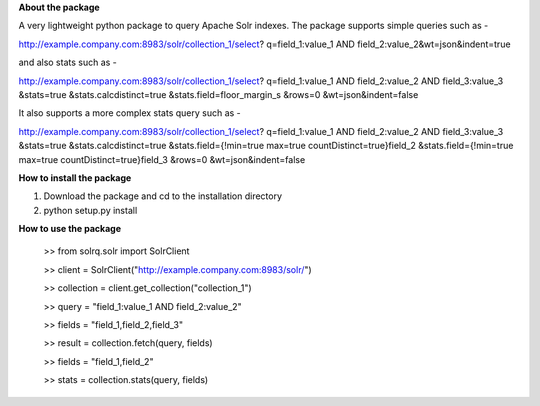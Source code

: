 **About the package**

A very lightweight python package to query Apache Solr indexes. The package supports
simple queries such as -

http://example.company.com:8983/solr/collection_1/select?
q=field_1:value_1 AND field_2:value_2&wt=json&indent=true

and also stats such as -

http://example.company.com:8983/solr/collection_1/select?
q=field_1:value_1 AND field_2:value_2 AND field_3:value_3
&stats=true
&stats.calcdistinct=true
&stats.field=floor_margin_s
&rows=0
&wt=json&indent=false

It also supports a more complex stats query such as -

http://example.company.com:8983/solr/collection_1/select?
q=field_1:value_1 AND field_2:value_2 AND field_3:value_3
&stats=true
&stats.calcdistinct=true
&stats.field={!min=true max=true countDistinct=true}field_2
&stats.field={!min=true max=true countDistinct=true}field_3
&rows=0
&wt=json&indent=false

**How to install the package**

1. Download the package and cd to the installation directory
2. python setup.py install

**How to use the package**

    >> from solrq.solr import SolrClient

    >> client = SolrClient("http://example.company.com:8983/solr/")

    >> collection = client.get_collection("collection_1")

    >> query = "field_1:value_1 AND field_2:value_2"

    >> fields = "field_1,field_2,field_3"

    >> result = collection.fetch(query, fields)

    >> fields = "field_1,field_2"

    >> stats = collection.stats(query, fields)